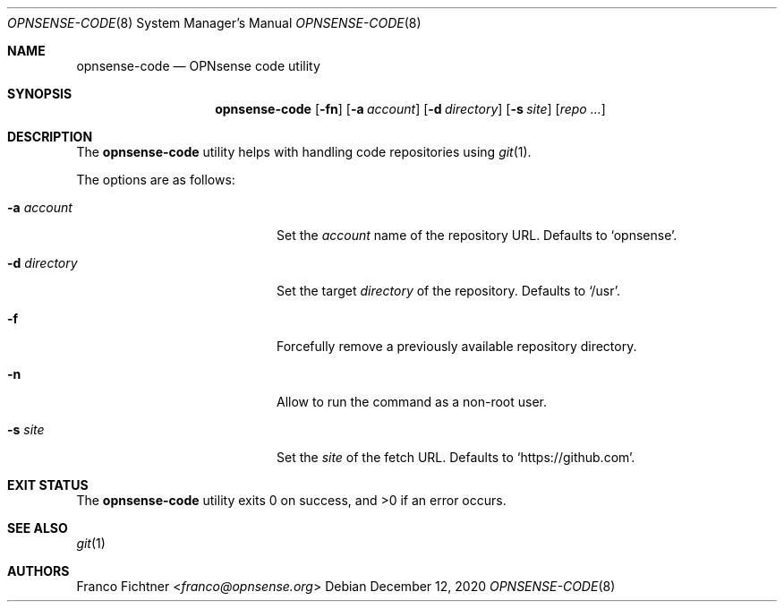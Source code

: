 .\"
.\" Copyright (c) 2016 Franco Fichtner <franco@opnsense.org>
.\"
.\" Redistribution and use in source and binary forms, with or without
.\" modification, are permitted provided that the following conditions
.\" are met:
.\"
.\" 1. Redistributions of source code must retain the above copyright
.\"    notice, this list of conditions and the following disclaimer.
.\"
.\" 2. Redistributions in binary form must reproduce the above copyright
.\"    notice, this list of conditions and the following disclaimer in the
.\"    documentation and/or other materials provided with the distribution.
.\"
.\" THIS SOFTWARE IS PROVIDED BY THE AUTHOR AND CONTRIBUTORS ``AS IS'' AND
.\" ANY EXPRESS OR IMPLIED WARRANTIES, INCLUDING, BUT NOT LIMITED TO, THE
.\" IMPLIED WARRANTIES OF MERCHANTABILITY AND FITNESS FOR A PARTICULAR PURPOSE
.\" ARE DISCLAIMED.  IN NO EVENT SHALL THE AUTHOR OR CONTRIBUTORS BE LIABLE
.\" FOR ANY DIRECT, INDIRECT, INCIDENTAL, SPECIAL, EXEMPLARY, OR CONSEQUENTIAL
.\" DAMAGES (INCLUDING, BUT NOT LIMITED TO, PROCUREMENT OF SUBSTITUTE GOODS
.\" OR SERVICES; LOSS OF USE, DATA, OR PROFITS; OR BUSINESS INTERRUPTION)
.\" HOWEVER CAUSED AND ON ANY THEORY OF LIABILITY, WHETHER IN CONTRACT, STRICT
.\" LIABILITY, OR TORT (INCLUDING NEGLIGENCE OR OTHERWISE) ARISING IN ANY WAY
.\" OUT OF THE USE OF THIS SOFTWARE, EVEN IF ADVISED OF THE POSSIBILITY OF
.\" SUCH DAMAGE.
.\"
.Dd December 12, 2020
.Dt OPNSENSE-CODE 8
.Os
.Sh NAME
.Nm opnsense-code
.Nd OPNsense code utility
.Sh SYNOPSIS
.Nm
.Op Fl fn
.Op Fl a Ar account
.Op Fl d Ar directory
.Op Fl s Ar site
.Op Ar repo ...
.Sh DESCRIPTION
The
.Nm
utility helps with handling code repositories using
.Xr git 1 .
.Pp
The options are as follows:
.Bl -tag -width ".Fl d Ar directory" -offset indent
.It Fl a Ar account
Set the
.Ar account
name of the repository URL.
Defaults to
.Sq opnsense .
.It Fl d Ar directory
Set the target
.Ar directory
of the repository.
Defaults to
.Sq /usr .
.It Fl f
Forcefully remove a previously available repository directory.
.It Fl n
Allow to run the command as a non-root user.
.It Fl s Ar site
Set the
.Ar site
of the fetch URL.
Defaults to
.Sq https://github.com .
.El
.Sh EXIT STATUS
.Ex -std
.Sh SEE ALSO
.Xr git 1
.Sh AUTHORS
.An Franco Fichtner Aq Mt franco@opnsense.org
